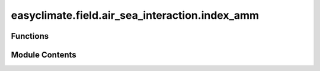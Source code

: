 easyclimate.field.air_sea_interaction.index_amm
===============================================

.. py:module:: easyclimate.field.air_sea_interaction.index_amm

.. autoapi-nested-parse::

   Atlantic Meridional Mode (AMM) Index



Functions
---------

.. autoapisummary::

   easyclimate.field.air_sea_interaction.index_amm.calc_index_AMM_Doi_2009


Module Contents
---------------

.. py:function:: calc_index_AMM_Doi_2009(sst_monthly_data: xarray.DataArray, time_range: slice = slice(None, None), lon_dim: str = 'lon', lat_dim: str = 'lat', time_dim: str = 'time', normalized: bool = False) -> xarray.DataArray

   The calculation of monthly mean Atlantic Meridional Mode (AMM) index is constructed by following method:

       The difference difference between the northern index (SSTA in 5–15°N, 50–20°W) and the southern index (SSTA in 5–15°S, 20°W–10°E).
       See Fig. 7 in Doi et al. 2009.

   Parameters
   ----------
   sst_monthly_data: :py:class:`xarray.DataArray<xarray.DataArray>`.
       The monthly sea surface temperature (SST) dataset.
   time_range: :py:class:`slice <slice>`, default: `slice(None, None)`.
       The time range of seasonal cycle means to be calculated. The default value is the entire time range.
   lon_dim: :py:class:`str <str>`, default: `lon`.
       Longitude coordinate dimension name. By default extracting is applied over the `lon` dimension.
   lat_dim: :py:class:`str <str>`, default: `lat`.
       Latitude coordinate dimension name. By default extracting is applied over the `lat` dimension.
   time_dim: :py:class:`str <str>`, default: `time`.
       The time coordinate dimension name.
   normalized: :py:class:`bool <bool>`, default `True`, optional.
       Whether to standardize the index based on standard deviation over `time_range`.

   Returns
   -------
   The monthly mean AMM index (:py:class:`xarray.DataArray<xarray.DataArray>`).

   Reference
   --------------
   - `Doi, T., Tozuka, T. & Yamagata, T. Interannual variability of the Guinea Dome and its possible link with the Atlantic Meridional Mode. Clim Dyn 33, 985–998 (2009). <https://doi.org/10.1007/s00382-009-0574-z>`__
   - `Doi, T., Tozuka, T., & Yamagata, T. (2010). The Atlantic Meridional Mode and Its Coupled Variability with the Guinea Dome. Journal of Climate, 23(2), 455-475. <https://doi.org/10.1175/2009JCLI3198.1>`__
   - `Lee, S.-K., Lopez, H., Tuchen, F. P., Kim, D., Foltz, G. R., & Wittenberg, A. T. (2023). On the genesis of the 2021 Atlantic Niño. Geophysical Research Letters, 50, e2023GL104452. <https://doi.org/10.1029/2023GL104452>`__


